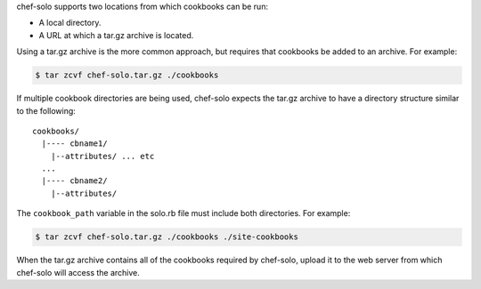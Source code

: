 .. The contents of this file may be included in multiple topics (using the includes directive).
.. The contents of this file should be modified in a way that preserves its ability to appear in multiple topics.


chef-solo supports two locations from which cookbooks can be run: 

* A local directory.
* A URL at which a tar.gz archive is located. 

Using a tar.gz archive is the more common approach, but requires that cookbooks be added to an archive. For example:

.. code-block:: bash 

   $ tar zcvf chef-solo.tar.gz ./cookbooks

If multiple cookbook directories are being used, chef-solo expects the tar.gz archive to have a directory structure similar to the following::

   cookbooks/
     |---- cbname1/
       |--attributes/ ... etc
     ...
     |---- cbname2/
       |--attributes/

The ``cookbook_path`` variable in the solo.rb file must include both directories. For example:

.. code-block:: bash

   $ tar zcvf chef-solo.tar.gz ./cookbooks ./site-cookbooks

When the tar.gz archive contains all of the cookbooks required by chef-solo, upload it to the web server from which chef-solo will access the archive.
